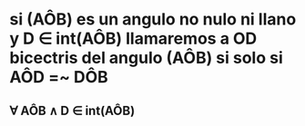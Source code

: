 * si (AÔB) es un angulo no nulo ni  llano y D ∈ int(AÔB) llamaremos a OD bicectris del angulo (AÔB) si solo si AÔD =~ DÔB
** ∀ AÔB ∧ D ∈ int(AÔB)
